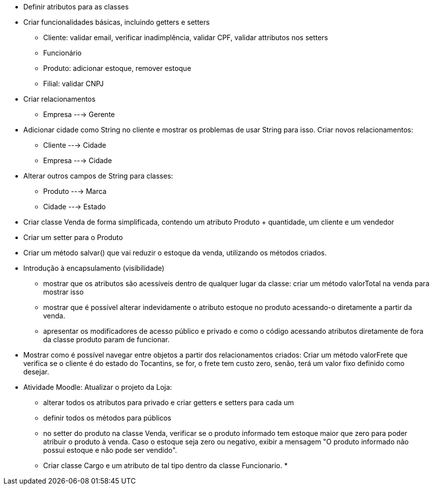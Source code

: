 - Definir atributos para as classes
- Criar funcionalidades básicas, incluindo getters e setters
    * Cliente: validar email, verificar inadimplência, validar CPF, validar attributos nos setters
    * Funcionário
    * Produto: adicionar estoque, remover estoque
    * Filial: validar CNPJ




- Criar relacionamentos
    * Empresa ---> Gerente

- Adicionar cidade como String no cliente e mostrar os problemas de usar String para isso. Criar novos relacionamentos:
    * Cliente ---> Cidade
    * Empresa ---> Cidade

- Alterar outros campos de String para classes:
    * Produto ---> Marca
    * Cidade ---> Estado

- Criar classe Venda de forma simplificada, contendo um atributo Produto + quantidade, um cliente e um vendedor
- Criar um setter para o Produto
- Criar um método salvar() que vai reduzir o estoque da venda,
  utilizando os métodos criados.

- Introdução à encapsulamento (visibilidade)
    * mostrar que os atributos são acessíveis dentro de qualquer lugar da classe: criar um método valorTotal na venda para mostrar isso
    * mostrar que é possível alterar indevidamente o atributo estoque
      no produto acessando-o diretamente a partir da venda.
    * apresentar os modificadores de acesso público e privado e como o código acessando 
      atributos diretamente de fora da classe produto param de funcionar.

- Mostrar como é possível navegar entre objetos a partir dos relacionamentos criados:
  Criar um método valorFrete que verifica se o cliente é do estado do Tocantins, se for,
  o frete tem custo zero, senão, terá um valor fixo definido como desejar.

- Atividade Moodle: Atualizar o projeto da Loja:
  * alterar todos os atributos para privado e criar getters e setters para cada um
  * definir todos os métodos para públicos
  * no setter do produto na classe Venda, verificar se o produto informado
    tem estoque maior que zero para poder atribuir o produto à venda.
    Caso o estoque seja zero ou negativo, exibir a mensagem "O produto informado não possui estoque e não pode ser vendido".
  * Criar classe Cargo e um atributo de tal tipo dentro da classe Funcionario.
  * 
    


